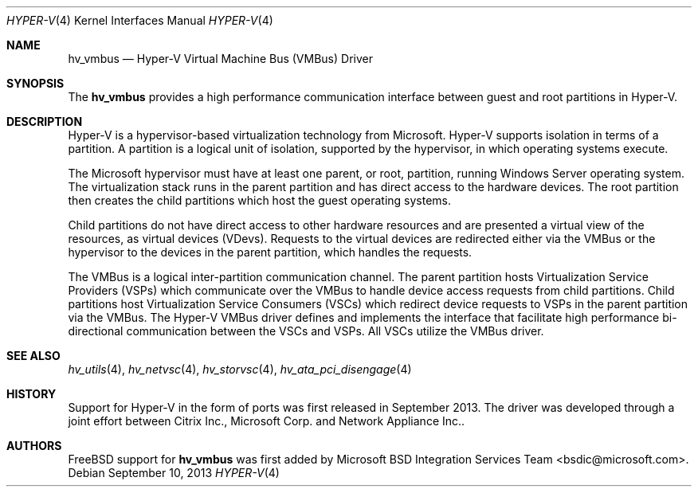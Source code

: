 .\" Copyright (c) 2012 Microsoft Corp.
.\" All rights reserved.
.\"
.\" Redistribution and use in source and binary forms, with or without
.\" modification, are permitted provided that the following conditions
.\" are met:
.\" 1. Redistributions of source code must retain the above copyright
.\"    notice, this list of conditions and the following disclaimer.
.\" 2. Redistributions in binary form must reproduce the above copyright
.\"    notice, this list of conditions and the following disclaimer in the
.\"    documentation and/or other materials provided with the distribution.
.\"
.\" THIS SOFTWARE IS PROVIDED BY THE AUTHOR AND CONTRIBUTORS ``AS IS'' AND
.\" ANY EXPRESS OR IMPLIED WARRANTIES, INCLUDING, BUT NOT LIMITED TO, THE
.\" IMPLIED WARRANTIES OF MERCHANTABILITY AND FITNESS FOR A PARTICULAR PURPOSE
.\" ARE DISCLAIMED.  IN NO EVENT SHALL THE AUTHOR OR CONTRIBUTORS BE LIABLE
.\" FOR ANY DIRECT, INDIRECT, INCIDENTAL, SPECIAL, EXEMPLARY, OR CONSEQUENTIAL
.\" DAMAGES (INCLUDING, BUT NOT LIMITED TO, PROCUREMENT OF SUBSTITUTE GOODS
.\" OR SERVICES; LOSS OF USE, DATA, OR PROFITS; OR BUSINESS INTERRUPTION)
.\" HOWEVER CAUSED AND ON ANY THEORY OF LIABILITY, WHETHER IN CONTRACT, STRICT
.\" LIABILITY, OR TORT (INCLUDING NEGLIGENCE OR OTHERWISE) ARISING IN ANY WAY
.\" OUT OF THE USE OF THIS SOFTWARE, EVEN IF ADVISED OF THE POSSIBILITY OF
.\" SUCH DAMAGE.
.\"
.Dd September 10, 2013
.Dt HYPER-V 4
.Os
.Sh NAME
.Nm hv_vmbus
.Nd Hyper-V Virtual Machine Bus (VMBus) Driver
.Sh SYNOPSIS
The \fBhv_vmbus\fP provides a high performance communication interface between 
guest and root partitions in Hyper-V.
.Sh DESCRIPTION
Hyper-V is a hypervisor-based virtualization technology from Microsoft. 
Hyper-V supports isolation in terms of a partition. A partition is a 
logical unit of isolation, supported by the hypervisor, in which 
operating systems execute. 

The Microsoft hypervisor must have at least one parent, or root, 
partition, running Windows Server operating system.
The virtualization stack runs in the parent partition and has 
direct access to the hardware devices. 
The root partition then creates the child partitions which host 
the guest operating systems. 

Child partitions do not have direct access to other hardware resources 
and are presented 
a virtual view of the resources, as virtual devices (VDevs). Requests 
to the virtual devices are 
redirected either via the VMBus or the hypervisor to the devices in 
the parent partition, which handles the requests. 

The VMBus is a logical inter-partition communication channel. The 
parent partition hosts Virtualization Service Providers (VSPs) 
which communicate over the VMBus to handle device access requests from 
child partitions. Child partitions host Virtualization Service 
Consumers (VSCs) which redirect device requests to VSPs in the parent 
partition via the VMBus. The Hyper-V VMBus driver defines and implements
the interface that facilitate high performance bi-directional communication 
between the VSCs and VSPs. All VSCs utilize the VMBus driver.
.Sh SEE ALSO
.Xr hv_utils 4 ,
.Xr hv_netvsc 4 ,
.Xr hv_storvsc 4 ,
.Xr hv_ata_pci_disengage 4
.Sh HISTORY
Support for Hyper-V in the form of ports was first released in September 2013.
The driver was developed through a joint effort between Citrix Inc.,
Microsoft Corp. and Network Appliance Inc..
.Sh AUTHORS
.An -nosplit
.Fx
support for \fBhv_vmbus\fP was first added by
.An Microsoft BSD Integration Services Team Aq bsdic@microsoft.com .
